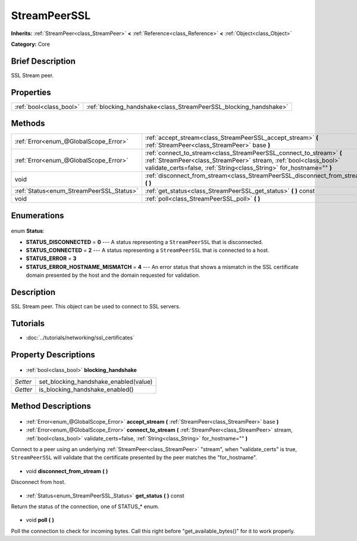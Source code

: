 .. Generated automatically by doc/tools/makerst.py in Godot's source tree.
.. DO NOT EDIT THIS FILE, but the StreamPeerSSL.xml source instead.
.. The source is found in doc/classes or modules/<name>/doc_classes.

.. _class_StreamPeerSSL:

StreamPeerSSL
=============

**Inherits:** :ref:`StreamPeer<class_StreamPeer>` **<** :ref:`Reference<class_Reference>` **<** :ref:`Object<class_Object>`

**Category:** Core

Brief Description
-----------------

SSL Stream peer.

Properties
----------

+-------------------------+-------------------------------------------------------------------+
| :ref:`bool<class_bool>` | :ref:`blocking_handshake<class_StreamPeerSSL_blocking_handshake>` |
+-------------------------+-------------------------------------------------------------------+

Methods
-------

+-------------------------------------------+-------------------------------------------------------------------------------------------------------------------------------------------------------------------------------------------------------------------+
| :ref:`Error<enum_@GlobalScope_Error>`     | :ref:`accept_stream<class_StreamPeerSSL_accept_stream>` **(** :ref:`StreamPeer<class_StreamPeer>` base **)**                                                                                                      |
+-------------------------------------------+-------------------------------------------------------------------------------------------------------------------------------------------------------------------------------------------------------------------+
| :ref:`Error<enum_@GlobalScope_Error>`     | :ref:`connect_to_stream<class_StreamPeerSSL_connect_to_stream>` **(** :ref:`StreamPeer<class_StreamPeer>` stream, :ref:`bool<class_bool>` validate_certs=false, :ref:`String<class_String>` for_hostname="" **)** |
+-------------------------------------------+-------------------------------------------------------------------------------------------------------------------------------------------------------------------------------------------------------------------+
| void                                      | :ref:`disconnect_from_stream<class_StreamPeerSSL_disconnect_from_stream>` **(** **)**                                                                                                                             |
+-------------------------------------------+-------------------------------------------------------------------------------------------------------------------------------------------------------------------------------------------------------------------+
| :ref:`Status<enum_StreamPeerSSL_Status>`  | :ref:`get_status<class_StreamPeerSSL_get_status>` **(** **)** const                                                                                                                                               |
+-------------------------------------------+-------------------------------------------------------------------------------------------------------------------------------------------------------------------------------------------------------------------+
| void                                      | :ref:`poll<class_StreamPeerSSL_poll>` **(** **)**                                                                                                                                                                 |
+-------------------------------------------+-------------------------------------------------------------------------------------------------------------------------------------------------------------------------------------------------------------------+

Enumerations
------------

  .. _enum_StreamPeerSSL_Status:

enum **Status**:

- **STATUS_DISCONNECTED** = **0** --- A status representing a ``StreamPeerSSL`` that is disconnected.
- **STATUS_CONNECTED** = **2** --- A status representing a ``StreamPeerSSL`` that is connected to a host.
- **STATUS_ERROR** = **3**
- **STATUS_ERROR_HOSTNAME_MISMATCH** = **4** --- An error status that shows a mismatch in the SSL certificate domain presented by the host and the domain requested for validation.

Description
-----------

SSL Stream peer. This object can be used to connect to SSL servers.

Tutorials
---------

- :doc:`../tutorials/networking/ssl_certificates`
Property Descriptions
---------------------

  .. _class_StreamPeerSSL_blocking_handshake:

- :ref:`bool<class_bool>` **blocking_handshake**

+----------+---------------------------------------+
| *Setter* | set_blocking_handshake_enabled(value) |
+----------+---------------------------------------+
| *Getter* | is_blocking_handshake_enabled()       |
+----------+---------------------------------------+

Method Descriptions
-------------------

  .. _class_StreamPeerSSL_accept_stream:

- :ref:`Error<enum_@GlobalScope_Error>` **accept_stream** **(** :ref:`StreamPeer<class_StreamPeer>` base **)**

  .. _class_StreamPeerSSL_connect_to_stream:

- :ref:`Error<enum_@GlobalScope_Error>` **connect_to_stream** **(** :ref:`StreamPeer<class_StreamPeer>` stream, :ref:`bool<class_bool>` validate_certs=false, :ref:`String<class_String>` for_hostname="" **)**

Connect to a peer using an underlying :ref:`StreamPeer<class_StreamPeer>` "stream", when "validate_certs" is true, ``StreamPeerSSL`` will validate that the certificate presented by the peer matches the "for_hostname".

  .. _class_StreamPeerSSL_disconnect_from_stream:

- void **disconnect_from_stream** **(** **)**

Disconnect from host.

  .. _class_StreamPeerSSL_get_status:

- :ref:`Status<enum_StreamPeerSSL_Status>` **get_status** **(** **)** const

Return the status of the connection, one of STATUS\_\* enum.

  .. _class_StreamPeerSSL_poll:

- void **poll** **(** **)**

Poll the connection to check for incoming bytes. Call this right before "get_available_bytes()" for it to work properly.

